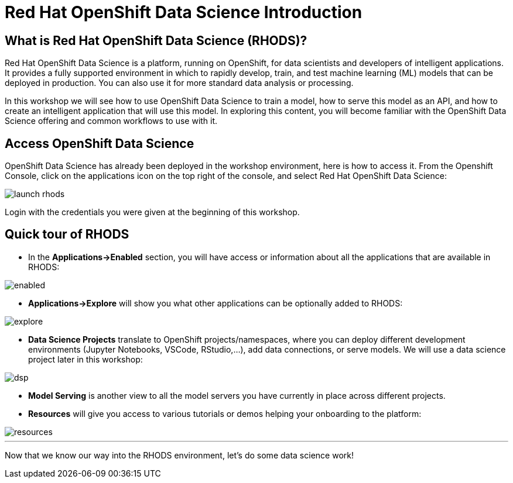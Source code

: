 = Red Hat OpenShift Data Science Introduction
:imagesdir: ../assets/images

== What is Red Hat OpenShift Data Science (RHODS)?

Red Hat OpenShift Data Science is a platform, running on OpenShift, for data scientists and developers of intelligent applications. It provides a fully supported environment in which to rapidly develop, train, and test machine learning (ML) models that can be deployed in production. You can also use it for more standard data analysis or processing.

In this workshop we will see how to use OpenShift Data Science to train a model, how to serve this model as an API, and how to create an intelligent application that will use this model. In exploring this content, you will become familiar with the OpenShift Data Science offering and common workflows to use with it.

== Access OpenShift Data Science

OpenShift Data Science has already been deployed in the workshop environment, here is how to access it. From the Openshift Console, click on the applications icon on the top right of the console, and select Red Hat OpenShift Data Science:

image::launch-rhods.png[]

Login with the credentials you were given at the beginning of this workshop.

== Quick tour of RHODS

* In the **Applications->Enabled** section, you will have access or information about all the applications that are available in RHODS:

image::enabled.png[]

* **Applications->Explore** will show you what other applications can be optionally added to RHODS:

image::explore.png[]

* **Data Science Projects** translate to OpenShift projects/namespaces, where you can deploy different development environments (Jupyter Notebooks, VSCode, RStudio,...), add data connections, or serve models. We will use a data science project later in this workshop:

image::dsp.png[]

* **Model Serving** is another view to all the model servers you have currently in place across different projects.

* **Resources** will give you access to various tutorials or demos helping your onboarding to the platform:

image::resources.png[]

'''

Now that we know our way into the RHODS environment, let's do some data science work!
